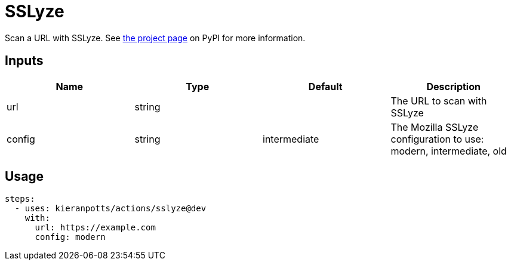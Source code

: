 = SSLyze

Scan a URL with SSLyze. See link:https://pypi.org/project/sslyze/[the project page] on PyPI for more information.

== Inputs

[Attributes]
|===
|Name |Type |Default |Description

|url
|string
|
|The URL to scan with SSLyze

|config
|string
|intermediate
|The Mozilla SSLyze configuration to use: modern, intermediate, old
|===

== Usage

[source,yaml]
----
steps:
  - uses: kieranpotts/actions/sslyze@dev
    with:
      url: https://example.com
      config: modern
----

